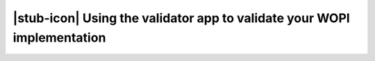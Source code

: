 
|stub-icon| Using the validator app to validate your WOPI implementation
========================================================================
